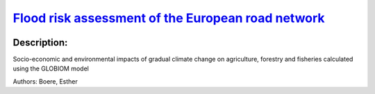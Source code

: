 
`Flood risk assessment of the European road network <https://zenodo.org/record/4627389>`_
=========================================================================================

.. image:: https://zenodo.org/badge/doi/10.5194/nhess-21-1011-2021.svg
   :target: https://doi.org/10.5194/nhess-21-1011-2021

Description:
------------

.. raw:: html

    <embed>
        <p>River floods pose a significant threat to road transport infrastructure in Europe. This study presents a high-resolution object-based continental-scale assessment of direct flood risk of the European road network for the present climate, using high-resolution exposure data from OpenStreetMap. A new set of road-specific damage functions is developed. The expected annual direct damage from large river floods to road infrastructure in Europe is EUR&thinsp;230&nbsp;million per year. Compared to grid-based approaches, the object-based approach is more precise and provides more action perspective for road owners because it calculates damage directly for individual road segments while accounting for segment-specific attributes. This enables the identification of European hotspots, such as roads in the Alps and along the Sava River. A first comparison to a reference case shows that the new object-based method computes realistic damage estimates, paving the way for targeted risk reduction strategies.</p>
    </embed>
    
Socio-economic and environmental impacts of gradual climate change on agriculture, forestry and fisheries calculated using the GLOBIOM model

Authors: Boere, Esther

.. meta::
   :keywords: gradual climate change, agriculture, forestry, partial-equilibrium, socio-economic, COACCH
    